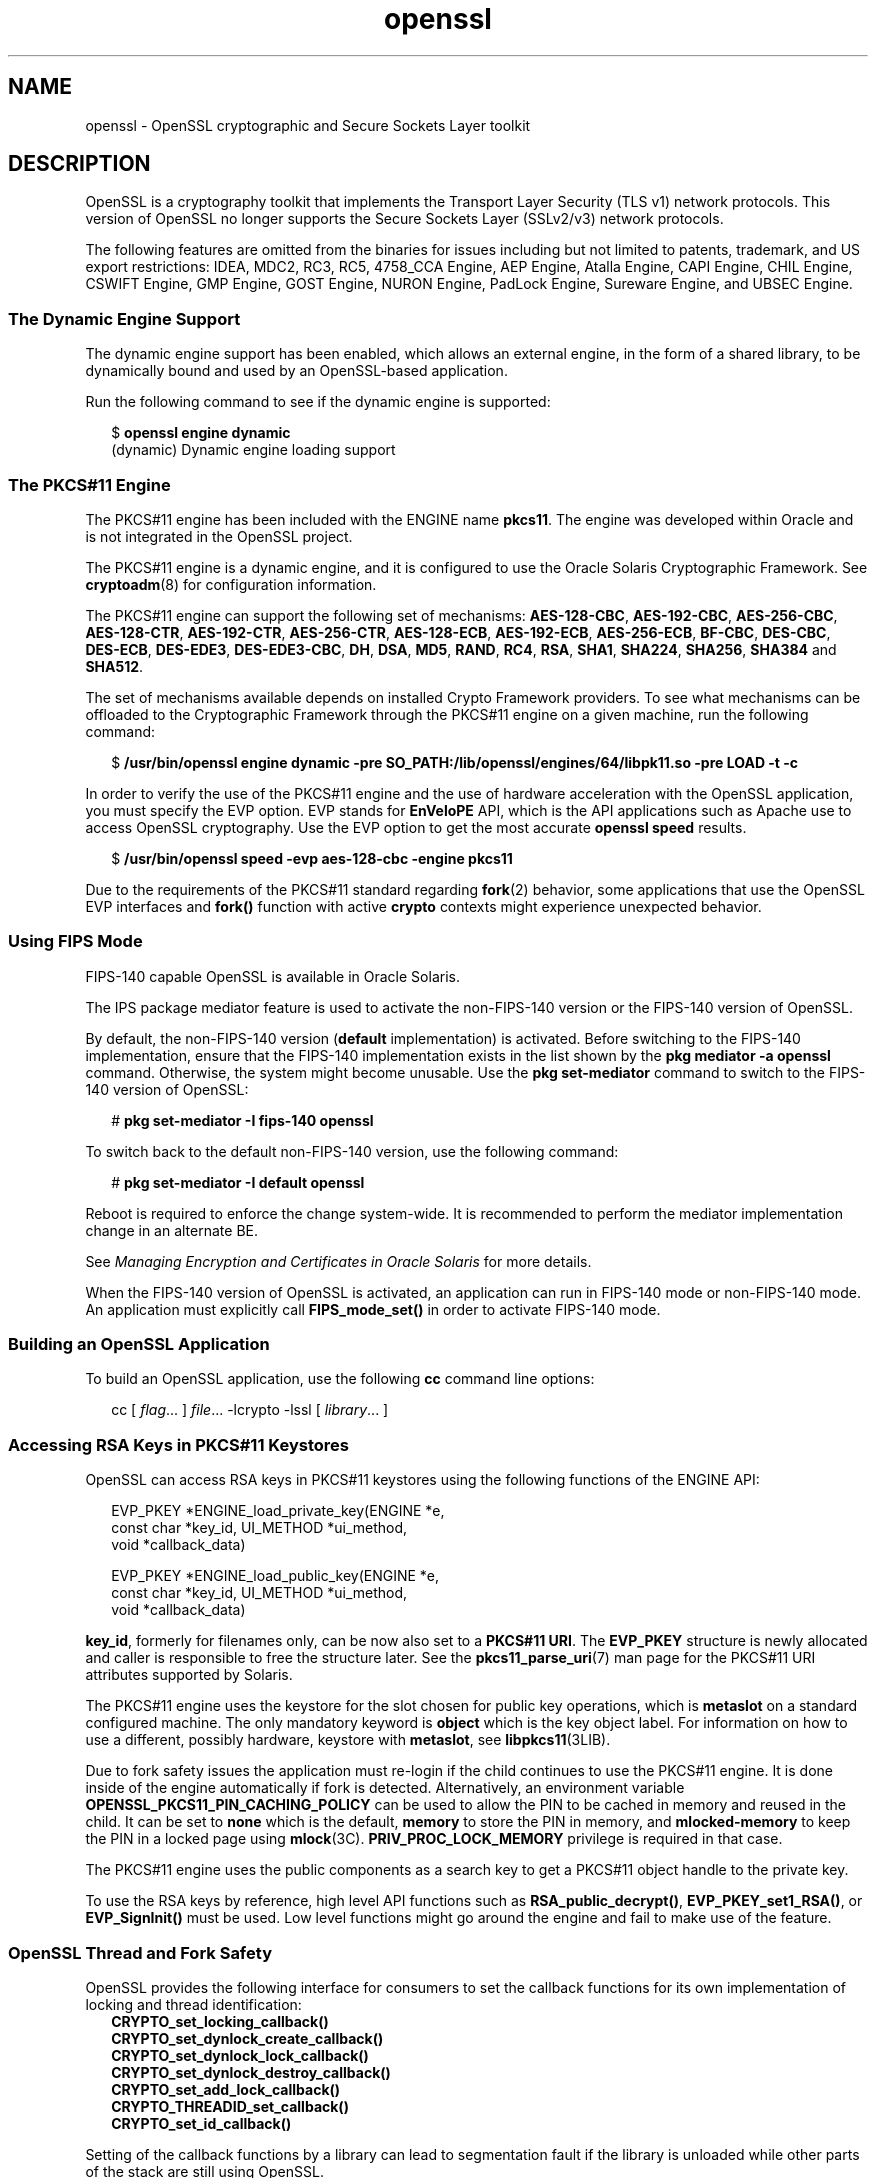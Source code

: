 '\" te
.\" Copyright (c) 2009, 2017, Oracle and/or its affiliates. All rights reserved.
.TH openssl 7 "17 Oct 2017" "Solaris 11.4" "Standards, Environments, and Macros"
.SH NAME
openssl \- OpenSSL cryptographic and Secure Sockets Layer toolkit
.SH DESCRIPTION
.sp
.LP
OpenSSL is a cryptography toolkit that implements the Transport Layer Security (TLS v1) network protocols.  This version of OpenSSL no longer supports the Secure Sockets Layer (SSLv2/v3) network protocols.
.sp
.LP
The following features are omitted from the binaries for issues including but not limited to patents, trademark, and US export restrictions: IDEA, MDC2, RC3, RC5, 4758_CCA Engine, AEP Engine, Atalla Engine, CAPI Engine, CHIL Engine, CSWIFT Engine, GMP Engine, GOST Engine, NURON Engine, PadLock Engine, Sureware Engine, and UBSEC Engine.
.SS "The Dynamic Engine Support"
.sp
.LP
The dynamic engine support has been enabled, which allows an external engine, in the form of a shared library, to be dynamically bound and used by an OpenSSL-based application.
.sp
.LP
Run the following command to see if the dynamic engine is supported:
.sp
.in +2
.nf
$ \fBopenssl engine dynamic\fR
(dynamic) Dynamic engine loading support
.fi
.in -2
.sp

.SS "The PKCS#11 Engine"
.sp
.LP
The PKCS#11 engine has been included with the ENGINE name \fBpkcs11\fR. The engine was developed within Oracle and is not integrated in the OpenSSL project.
.sp
.LP
The PKCS#11 engine is a dynamic engine, and it is configured to use the Oracle Solaris Cryptographic Framework. See \fBcryptoadm\fR(8) for configuration information.
.sp
.LP
The PKCS#11 engine can support the following set of mechanisms: \fBAES-128-CBC\fR\fR, \fB \fBAES-192-CBC\fR, \fBAES-256-CBC\fR, \fBAES-128-CTR\fR, \fBAES-192-CTR\fR, \fBAES-256-CTR\fR, \fBAES-128-ECB\fR, \fBAES-192-ECB\fR, \fBAES-256-ECB\fR, \fBBF-CBC\fR, \fBDES-CBC\fR, \fBDES-ECB\fR, \fBDES-EDE3\fR, \fBDES-EDE3-CBC\fR, \fBDH\fR, \fBDSA\fR, \fBMD5\fR, \fBRAND\fR, \fBRC4\fR, \fBRSA\fR, \fBSHA1\fR, \fBSHA224\fR, \fBSHA256\fR, \fBSHA384\fR and \fBSHA512\fR.
.sp
.LP
The set of mechanisms available depends on installed Crypto Framework providers. To see what mechanisms can be offloaded to the Cryptographic Framework through the PKCS#11 engine on a given machine, run the following command:
.sp
.in +2
.nf
$ \fB/usr/bin/openssl engine dynamic -pre SO_PATH:/lib/openssl/engines/64/libpk11.so -pre LOAD -t -c\fR
.fi
.in -2
.sp

.sp
.LP
In order to verify the use of the PKCS#11 engine and the use of hardware acceleration with the OpenSSL application, you must specify the EVP option. EVP stands for \fBEnVeloPE\fR API, which is the API applications such as Apache use to access OpenSSL cryptography. Use the EVP option to get the most accurate \fBopenssl speed\fR results.
.sp
.in +2
.nf
$ \fB/usr/bin/openssl speed -evp aes-128-cbc -engine pkcs11\fR
.fi
.in -2
.sp

.sp
.LP
Due to the requirements of the PKCS#11 standard regarding \fBfork\fR(2) behavior, some applications that use the OpenSSL EVP interfaces and \fBfork()\fR function with active \fBcrypto\fR contexts might experience unexpected behavior.
.SS "Using FIPS Mode"
.sp
.LP
FIPS-140 capable OpenSSL is available in Oracle Solaris.
.sp
.LP
The IPS package mediator feature is used to activate the non-FIPS-140 version or the FIPS-140 version of OpenSSL.
.sp
.LP
By default, the non-FIPS-140 version (\fBdefault\fR implementation) is activated.  Before switching to the FIPS-140 implementation, ensure that the FIPS-140 implementation exists in the list shown by the \fBpkg mediator -a openssl\fR command. Otherwise, the system might become unusable.  Use the \fBpkg set-mediator\fR command to switch to the FIPS-140 version of OpenSSL:
.sp
.in +2
.nf
# \fBpkg set-mediator -I fips-140 openssl\fR
.fi
.in -2
.sp

.sp
.LP
To switch back to the default non-FIPS-140 version, use the following command:
.sp
.in +2
.nf
# \fBpkg set-mediator -I default openssl\fR
.fi
.in -2
.sp

.sp
.LP
Reboot is required to enforce the change system-wide.  It is recommended to perform the mediator implementation change in an alternate BE.
.sp
.LP
See \fIManaging Encryption and Certificates in Oracle Solaris\fR for more details.
.sp
.LP
When the FIPS-140 version of OpenSSL is activated, an application can run in FIPS-140 mode or non-FIPS-140 mode. An application must explicitly call \fBFIPS_mode_set()\fR in order to activate FIPS-140 mode.
.SS "Building an OpenSSL Application"
.sp
.LP
To build an OpenSSL application, use the following \fBcc\fR command line options:
.sp
.in +2
.nf
cc [ \fIflag\fR... ] \fIfile\fR... -lcrypto -lssl [ \fIlibrary\fR... ]
.fi
.in -2

.SS "Accessing RSA Keys in PKCS#11 Keystores"
.sp
.LP
OpenSSL can access RSA keys in PKCS#11 keystores using the following functions of the ENGINE API: 
.sp
.in +2
.nf
EVP_PKEY *ENGINE_load_private_key(ENGINE *e,
 const char *key_id, UI_METHOD *ui_method,
 void *callback_data)

EVP_PKEY *ENGINE_load_public_key(ENGINE *e,
 const char *key_id, UI_METHOD *ui_method,
 void *callback_data)
.fi
.in -2

.sp
.LP
\fBkey_id\fR, formerly for filenames only, can be now also set to a \fBPKCS#11 URI\fR. The \fBEVP_PKEY\fR structure is newly allocated and caller is responsible to free the structure later. See the \fBpkcs11_parse_uri\fR(7) man page for the PKCS#11 URI attributes supported by Solaris.
.sp

.sp
.LP
The PKCS#11 engine uses the keystore for the slot chosen for public key operations, which is \fBmetaslot\fR on a standard configured machine. The only mandatory keyword is \fBobject\fR which is the key object label. For information on how to use a different, possibly hardware, keystore with \fBmetaslot\fR, see \fBlibpkcs11\fR(3LIB).
.sp
.LP
Due to fork safety issues the application must re-login if the child continues to use the PKCS#11 engine. It is done inside of the engine automatically if fork is detected.  Alternatively, an environment variable \fBOPENSSL_PKCS11_PIN_CACHING_POLICY\fR can be used to allow the PIN to be cached in memory and reused in the child. It can be set to \fBnone\fR which is the default, \fBmemory\fR to store the PIN in memory, and \fBmlocked-memory\fR to keep the PIN in a locked page using \fBmlock\fR(3C). \fBPRIV_PROC_LOCK_MEMORY\fR privilege is required in that case.
.sp
.LP
The PKCS#11 engine uses the public components as a search key to get a PKCS#11 object handle to the private key.
.sp
.LP
To use the RSA keys by reference, high level API functions such as \fBRSA_public_decrypt()\fR, \fBEVP_PKEY_set1_RSA()\fR, or \fBEVP_SignInit()\fR must be used. Low level functions might go around the engine and fail to make use of the feature.
.SS "OpenSSL Thread and Fork Safety"
.sp
.LP
OpenSSL provides the following interface for consumers to set the callback functions
for its own implementation of locking and thread identification:
.in +2
    \fBCRYPTO_set_locking_callback()
    CRYPTO_set_dynlock_create_callback()
    CRYPTO_set_dynlock_lock_callback()
    CRYPTO_set_dynlock_destroy_callback()
    CRYPTO_set_add_lock_callback()
    CRYPTO_THREADID_set_callback()
    CRYPTO_set_id_callback()\fR
.in
.LP
Setting of the callback functions by a library can lead to segmentation fault
if the library is unloaded while other parts of the stack are still using OpenSSL.
.LP
In order to prevent this issue, OpenSSL on Oracle Solaris implements those locking and
thread identification functions internally within OpenSSL.  An application or library may
still call those functions but setting of their own callback function will be ignored.
.sp
.LP
.SS "Additional Documentation"
.sp
.LP
Extensive additional documentation for OpenSSL modules is available in the \fB/usr/share/man/man1openssl\fR, \fB/usr/share/man/man3openssl\fR, \fB/usr/share/man/man5openssl\fR, and \fB/usr/share/man/man7openssl\fR directories.
.sp
.LP
To view the license terms, attribution, and copyright for OpenSSL, run \fBpkg info --license library/security/openssl\fR.
.SH EXAMPLES
.LP
\fBExample 1 \fRGenerating and Printing a Public Key
.sp
.LP
The following example generates and prints a public key stored in an already initialized PKCS#11 keystore. Notice the use of \fB-engine pkcs11\fR and \fB-inform e\fR.

.sp
.in +2
.nf
$ \fBpktool gencert keystore=pkcs11 label=mykey subject="CN=test" keytype=rsa keylen=1024 serial=01\fR
$ \fBopenssl rsa -in "pkcs11:object=mykey?pin-source=builtin-dialog" -pubout -text -engine pkcs11 -inform e\fR
.fi
.in -2
.sp

.SH ATTRIBUTES
.sp
.LP
See \fBattributes\fR(7) for a description of the following attributes:
.sp

.sp
.TS
tab() box;
cw(2.75i) |cw(2.75i) 
lw(2.75i) |lw(2.75i) 
.
ATTRIBUTE TYPEATTRIBUTE VALUE
_
Availabilitylibrary/security/openssl
_
Interface StabilityPass-through Uncommitted
.TE

.SH SEE ALSO
.sp
.LP
\fBcrle\fR(1), \fBcryptoadm\fR(8), \fBlibpkcs11\fR(3LIB), \fBpkcs11_parse_uri\fR(7), \fBattributes\fR(7), \fBprivileges\fR(7)
.sp
.LP
\fB/usr/share/man/man1openssl/openssl.1openssl\fR, \fB/usr/share/man/man1openssl/CRYPTO_num_locks.3openssl\fR, \fB/usr/share/man/man3openssl/engine.3\fR, \fB/usr/share/man/man3openssl/evp.3\fR
